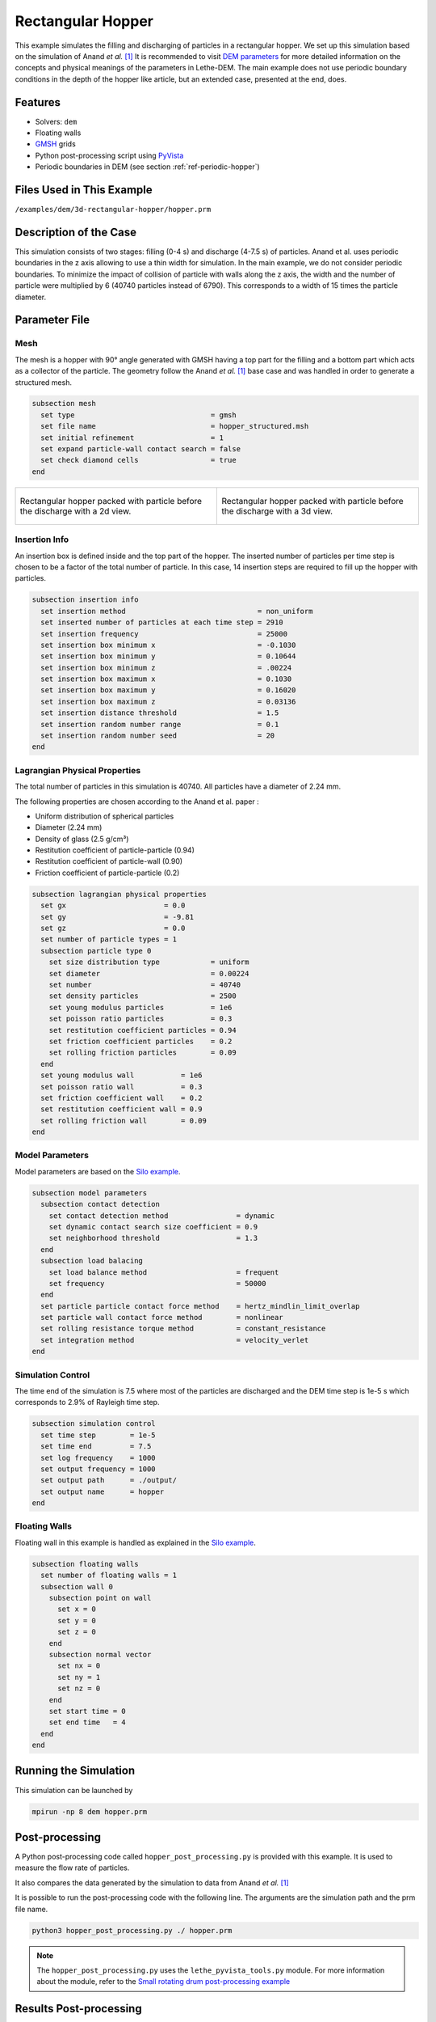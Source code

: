 ==================================
Rectangular Hopper
==================================

This example simulates the filling and discharging of particles in a rectangular hopper.
We set up this simulation based on the simulation of Anand *et al.* `[1] <https://doi.org/10.1016/j.ces.2008.08.015>`_ It is recommended to visit `DEM parameters <../../../parameters/dem/dem.html>`_ for more detailed information on the concepts and physical meanings of the parameters in Lethe-DEM.
The main example does not use periodic boundary conditions in the depth of the hopper like article, but an extended case, presented at the end, does.


----------------------------------
Features
----------------------------------
- Solvers: ``dem``
- Floating walls
- `GMSH <https://gmsh.info/>`_ grids
- Python post-processing script using `PyVista <https://docs.pyvista.org/>`_
- Periodic boundaries in DEM (see section :ref:`ref-periodic-hopper`)

----------------------------
Files Used in This Example
----------------------------
``/examples/dem/3d-rectangular-hopper/hopper.prm``


-----------------------
Description of the Case
-----------------------

This simulation consists of two stages: filling (0-4 s) and discharge (4-7.5 s) of particles. Anand et al. uses periodic boundaries in the z axis allowing to use a thin width for simulation.
In the main example, we do not consider periodic boundaries. To minimize the impact of collision of particle with walls along the z axis, the width and the number of particle were multiplied by 6 (40740 particles instead of 6790). This corresponds to a width of 15 times the particle diameter.

--------------
Parameter File
--------------

Mesh
~~~~~

The mesh is a hopper with 90° angle generated with GMSH having a top part for the filling and a bottom part which acts as a collector of the particle.
The geometry follow the Anand *et al.* `[1] <https://doi.org/10.1016/j.ces.2008.08.015>`_ base case and was handled in order to generate a structured mesh.

.. code-block:: text

    subsection mesh
      set type                                = gmsh
      set file name                           = hopper_structured.msh
      set initial refinement                  = 1
      set expand particle-wall contact search = false
      set check diamond cells                 = true
    end


.. list-table::

    * - .. figure:: images/packed_hopper_2d.png
           :width: 300
           :alt: Mesh
           :align: center

           Rectangular hopper packed with particle before the discharge with a 2d view.

      - .. figure:: images/packed_hopper_3d.png
           :width: 300
           :alt: Mesh
           :align: center

           Rectangular hopper packed with particle before the discharge with a 3d view.



Insertion Info
~~~~~~~~~~~~~~~~~~~

An insertion box is defined inside and the top part of the hopper. The inserted number of particles per time step is chosen to be a factor of the total number of particle. In this case, 14 insertion steps are required to fill up the hopper with particles.

.. code-block:: text

    subsection insertion info
      set insertion method                               = non_uniform
      set inserted number of particles at each time step = 2910
      set insertion frequency                            = 25000
      set insertion box minimum x                        = -0.1030
      set insertion box minimum y                        = 0.10644
      set insertion box minimum z                        = .00224
      set insertion box maximum x                        = 0.1030
      set insertion box maximum y                        = 0.16020
      set insertion box maximum z                        = 0.03136
      set insertion distance threshold                   = 1.5
      set insertion random number range                  = 0.1
      set insertion random number seed                   = 20
    end


Lagrangian Physical Properties
~~~~~~~~~~~~~~~~~~~~~~~~~~~~~~~

The total number of particles in this simulation is 40740. All particles have a diameter of 2.24 mm.

The following properties are chosen according to the Anand et al. paper :

* Uniform distribution of spherical particles
* Diameter (2.24 mm)
* Density of glass (2.5 g/cm³)
* Restitution coefficient of particle-particle (0.94)
* Restitution coefficient of particle-wall (0.90)
* Friction coefficient of particle-particle (0.2)

.. code-block:: text

    subsection lagrangian physical properties
      set gx                       = 0.0
      set gy                       = -9.81
      set gz                       = 0.0
      set number of particle types = 1
      subsection particle type 0
        set size distribution type            = uniform
        set diameter                          = 0.00224
        set number                            = 40740
        set density particles                 = 2500
        set young modulus particles           = 1e6
        set poisson ratio particles           = 0.3
        set restitution coefficient particles = 0.94
        set friction coefficient particles    = 0.2
        set rolling friction particles        = 0.09
      end
      set young modulus wall           = 1e6
      set poisson ratio wall           = 0.3
      set friction coefficient wall    = 0.2
      set restitution coefficient wall = 0.9
      set rolling friction wall        = 0.09
    end


Model Parameters
~~~~~~~~~~~~~~~~~

Model parameters are based on the `Silo example <../silo/silo.html>`_.

.. code-block:: text

    subsection model parameters
      subsection contact detection
        set contact detection method                = dynamic
        set dynamic contact search size coefficient = 0.9
        set neighborhood threshold                  = 1.3
      end
      subsection load balacing
        set load balance method                     = frequent
        set frequency                               = 50000
      end
      set particle particle contact force method    = hertz_mindlin_limit_overlap
      set particle wall contact force method        = nonlinear
      set rolling resistance torque method          = constant_resistance
      set integration method                        = velocity_verlet
    end


Simulation Control
~~~~~~~~~~~~~~~~~~

The time end of the simulation is 7.5 where most of the particles are discharged and the DEM time step is 1e-5 s which corresponds to 2.9% of Rayleigh time step.

.. code-block:: text

    subsection simulation control
      set time step        = 1e-5
      set time end         = 7.5
      set log frequency    = 1000
      set output frequency = 1000
      set output path      = ./output/
      set output name      = hopper
    end


Floating Walls
~~~~~~~~~~~~~~

Floating wall in this example is handled as explained in the `Silo example <../silo/silo.html>`_.

.. code-block:: text

    subsection floating walls
      set number of floating walls = 1
      subsection wall 0
        subsection point on wall
          set x = 0
          set y = 0
          set z = 0
        end
        subsection normal vector
          set nx = 0
          set ny = 1
          set nz = 0
        end
        set start time = 0
        set end time   = 4
      end
    end


----------------------
Running the Simulation
----------------------
This simulation can be launched by

.. code-block:: text

  mpirun -np 8 dem hopper.prm


---------------
Post-processing
---------------
A Python post-processing code called ``hopper_post_processing.py`` is provided with this example. It is used to measure the flow rate of particles.

It also compares the data generated by the simulation to data from Anand *et al.* `[1] <https://doi.org/10.1016/j.ces.2008.08.015>`_

It is possible to run the post-processing code with the following line. The arguments are the simulation path and the prm file name.

.. code-block:: text

    python3 hopper_post_processing.py ./ hopper.prm


.. note:: 

  The ``hopper_post_processing.py`` uses the ``lethe_pyvista_tools.py`` module. For more information about the module, refer to the `Small rotating drum post-processing example <../small-scale-rotating-drum-post-processing/small-scale-rotating-drum-post-processing.html>`_


-----------------------
Results Post-processing
-----------------------
Mass flow rate results after post-processing and comparison with the results of Anand *et al.* `[1] <https://doi.org/10.1016/j.ces.2008.08.015>`_ for the base case of the hooper with a 90° angle.

.. figure:: images/figure_hopper.png
    :width: 600
    :alt: Results of mass discharge.
    :align: center

    Mass discharge results.

-------
Results
-------
As seen in the following figure, the simulation was not run until all the particles are discharged in the bottom part.
Since the mass flow rate is constant during the discharge, simulating the very end is not necessary.
The simulated mass discharging rate is 84.94 g/s.

.. figure:: images/simulation_end.png
    :width: 300
    :alt: Mesh
    :align: center

    Rectangular hopper at the end of the simulation.

.. _ref-periodic-hopper:


--------------------------------------
Case with Periodic Boundary Conditions
--------------------------------------
Periodic boundary conditions feature was not implemented when this example was created. Since it is now, this example is now extended to show how to use it. The original case in Anand *et al.* `[1] <https://doi.org/10.1016/j.ces.2008.08.015>`_ did use periodic boundaries.
The modifications on the parameters of the previous example is the mesh thickness and the number of particles and also the addition of the boundary condition section.

Mesh
~~~~

The hopper in this case has the same shape with a depth reduces by a factor of 6. The depth is the same than the article and a new GMSH file is used.

.. code-block:: text

    subsection mesh
        set type                                = gmsh
        set file name                           = hopper_structured_periodic.msh
        set initial refinement                  = 1
        set expand particle-wall contact search = false
        set check diamond cells                 = true
    end

.. figure:: images/packed_hopper_periodic_3d.png
    :width: 300
    :alt: Mesh
    :align: center

    Rectangular periodic hopper packed with particle before the discharge with a 3d view.

Boundary Conditions
~~~~~~~~~~~~~~~~~~~

The previous example did not need any parameters on a section for the boundary conditions since all walls are treated as solid boundaries by default.
We need to specify which boundaries are periodic and the perpendicular direction, here the periodic ids are 0 and 1 and the axis is z, corresponding to value of 2.
The feature only works with one pair of periodic boundaries.

.. code-block:: text

    subsection DEM boundary conditions
        set number of boundary conditions = 1

        subsection boundary condition 0
            set type                      = periodic
            set periodic id 0             = 0
            set periodic id 1             = 1
            set periodic direction        = 2
        end
    end

Lagrangian Physical Properties
~~~~~~~~~~~~~~~~~~~~~~~~~~~~~~~

The total number of particles of this simulation is 6790: 6 times less than the previous example.

.. code-block:: text

    subsection lagrangian physical properties
        set gx                       = 0.0
        set gy                       = -9.81
        set gz                       = 0.0
        set number of particle types = 1
        subsection particle type 0
            set size distribution type            = uniform
            set diameter                          = 0.00224
            set number                            = 6790
            set density particles                 = 2500
            set young modulus particles           = 1e6
            set poisson ratio particles           = 0.3
            set restitution coefficient particles = 0.94
            set friction coefficient particles    = 0.2
            set rolling friction particles        = 0.09
        end
        set young modulus wall           = 1e6
        set poisson ratio wall           = 0.3
        set friction coefficient wall    = 0.2
        set restitution coefficient wall = 0.9
        set rolling friction wall        = 0.09
    end

Insertion Info
~~~~~~~~~~~~~~

Since the geometry of the mesh and the number of the particles are not the same, the insertion info have to be modified according to the new domain of the mesh with an inserted number of particles corresponding to the new number.

.. code-block:: text

    subsection insertion info
        set insertion method                               = non_uniform
        set inserted number of particles at each time step = 2910
        set insertion frequency                            = 25000
        set insertion box minimum x                        = -0.1030
        set insertion box minimum y                        = 0.10644
        set insertion box minimum z                        = .00224
        set insertion box maximum x                        = 0.1030
        set insertion box maximum y                        = 0.16020
        set insertion box maximum z                        = 0.03136
        set insertion distance threshold                   = 1.5
        set insertion random number range                  = 0.1
        set insertion random number seed                   = 20
    end

Results Comparison
~~~~~~~~~~~~~~~~~~
Here is the comparison of the results from the original simulation with Lethe DEM, the simulation with periodic boundary conditions with Lethe and the results from Anand et al. paper.
The simulated mass discharging rate is 85.09 g/s from the original simulation and 91.73 g/s with PBC. Also, the run time of the simulation goes from about 1 hours and 30 minutes to 10 minutes on 8 cores with an Intel i7-11700K.

.. figure:: images/figure_hopper_comparison.png
    :width: 600
    :alt: Comparison
    :align: center

    Comparison of mass discharge results from the 2 simulations and the journal article.


---------
Reference
---------
`[1] <https://doi.org/10.1016/j.ces.2008.08.015>`_ A. Anand, J. S. Curtis, C. R. Wassgren, B. C. Hancock, and W. R. Ketterhagen, “Predicting discharge dynamics from a rectangular hopper using the discrete element method (DEM),” *Chem. Eng. Sci.*, vol. 63, no. 24, pp. 5821–5830, Dec. 2008, doi: 10.1016/j.ces.2008.08.015.
